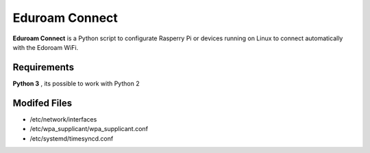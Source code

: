 Eduroam Connect
===============
**Eduroam Connect** is a Python script to configurate Rasperry Pi or devices running on Linux 
to connect automatically with the Edoroam WiFi.

Requirements
------------
**Python 3** , its possible to work with Python 2

Modifed Files
------------
* /etc/network/interfaces
* /etc/wpa_supplicant/wpa_supplicant.conf
* /etc/systemd/timesyncd.conf
